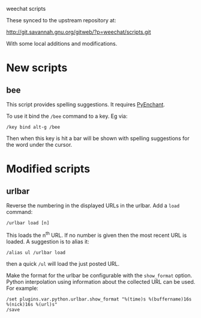 weechat scripts

These synced to the upstream repository at:

  http://git.savannah.gnu.org/gitweb/?p=weechat/scripts.git

With some local additions and modifications.

* New scripts

** bee

This script provides spelling suggestions.  It requires [[http://packages.python.org/pyenchant/][PyEnchant]].

To use it bind the =/bee= command to a key.  Eg via:

#+BEGIN_EXAMPLE
/key bind alt-g /bee 
#+END_EXAMPLE

Then when this key is hit a bar will be shown with spelling
suggestions for the word under the cursor.

* Modified scripts

** urlbar

Reverse the numbering in the displayed URLs in the urlbar.  Add a =load= command:

#+BEGIN_EXAMPLE
/urlbar load [n]
#+END_EXAMPLE

This loads the n^th URL.  If no number is given then the most recent
URL is loaded.  A suggestion is to alias it:

#+BEGIN_EXAMPLE
/alias ul /urlbar load
#+END_EXAMPLE

then a quick =/ul= will load the just posted URL.

Make the format for the urlbar be configurable with the =show_format=
option.  Python interpolation using information about the collected
URL can be used.  For example:

#+BEGIN_EXAMPLE
/set plugins.var.python.urlbar.show_format "%(time)s %(buffername)16s %(nick)16s %(url)s"
/save
#+END_EXAMPLE
